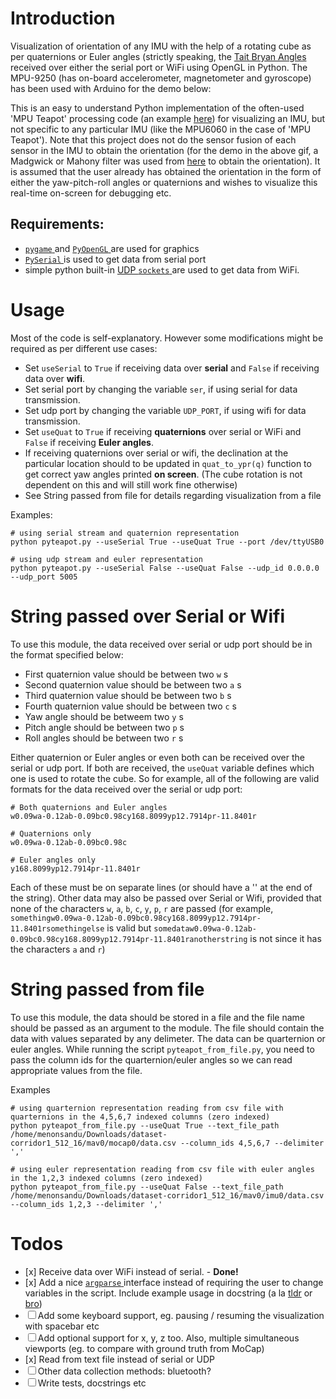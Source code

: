 #+Author: Nishant Elkunchwar

* Introduction
Visualization of orientation of any IMU with the help of a rotating cube as per quaternions or Euler angles (strictly speaking, the [[https://eorg/wiki/Euler_angles#Tait%E2%80%93Bryan_angles][Tait Bryan Angles]] received over either the serial port or WiFi using OpenGL in Python. The MPU-9250 (has on-board accelerometer, magnetometer and gyroscope) has been used with Arduino for the demo below:

[[./resources/pyteapot-gif.gif]]

This is an easy to understand Python implementation of the often-used 'MPU Teapot' processing code (an example [[https://github.com/jrowberg/i2cdevlib/blob/master/Arduino/MPU6050/examples/MPU6050_DMP6/Processing/MPUTeapot/MPUTeapot.pde][here]]) for visualizing an IMU, but not specific to any particular IMU (like the MPU6060 in the case of 'MPU Teapot'). Note that this project does not do the sensor fusion of each sensor in the IMU to obtain the orientation (for the demo in the above gif, a Madgwick or Mahony filter was used from [[https://github.com/kriswiner/MPU9250/blob/master/quaternionFilters.ino][here]] to obtain the orientation). It is assumed that the user already has obtained the orientation in the form of either the yaw-pitch-roll angles or quaternions and wishes to visualize this real-time on-screen for debugging etc.

** Requirements:
- [[https://www.pygame.org/wiki/about][ ~pygame~ ]] and [[http://pyopengl.sourceforge.net/][ ~PyOpenGL~ ]] are used for graphics
- [[https://github.com/pyserial/pyserial][ ~PySerial~ ]] is used to get data from serial port
- simple python built-in [[https://wiki.python.org/moin/UdpCommunication][UDP ~sockets~ ]] are used to get data from WiFi.

* Usage
Most of the code is self-explanatory. However some modifications might be required as per different use cases:
- Set =useSerial= to =True= if receiving data over *serial* and =False= if receiving data over *wifi*.
- Set serial port by changing the variable =ser=, if using serial for data transmission.
- Set udp port by changing the variable =UDP_PORT=, if using wifi for data transmission.
- Set =useQuat= to =True= if receiving *quaternions* over serial or WiFi and =False= if receiving *Euler angles*.
- If receiving quaternions over serial or wifi, the declination at the particular location should to be updated in =quat_to_ypr(q)= function to get correct yaw angles printed *on screen*. (The cube rotation is not dependent on this and will still work fine otherwise)
- See String passed from file for details regarding visualization from a file

Examples:
#+BEGIN_EXAMPLE
# using serial stream and quaternion representation
python pyteapot.py --useSerial True --useQuat True --port /dev/ttyUSB0

# using udp stream and euler representation
python pyteapot.py --useSerial False --useQuat False --udp_id 0.0.0.0 --udp_port 5005
#+END_EXAMPLE


* String passed over Serial or Wifi
To use this module, the data received over serial or udp port should be in the format specified below:
- First quaternion value should be between two =w= s
- Second quaternion value should be between two =a= s
- Third quaternion value should be between two =b= s
- Fourth quaternion value should be between two =c= s
- Yaw angle should be betweem two =y= s
- Pitch angle should be between two =p= s
- Roll angles should be between two =r= s

Either quaternion or Euler angles or even both can be received over the serial or udp port. If both are received, the =useQuat= variable defines which one is used to rotate the cube. So for example, all of the following are valid formats for the data received over the serial or udp port:

#+BEGIN_EXAMPLE
# Both quaternions and Euler angles
w0.09wa-0.12ab-0.09bc0.98cy168.8099yp12.7914pr-11.8401r

# Quaternions only
w0.09wa-0.12ab-0.09bc0.98c

# Euler angles only
y168.8099yp12.7914pr-11.8401r
#+END_EXAMPLE

Each of these must be on separate lines (or should have a '\n' at the end of the string). Other data may also be passed over Serial or Wifi, provided that none of the characters =w=, =a=, =b=, =c=, =y=, =p=, =r= are passed (for example, =somethingw0.09wa-0.12ab-0.09bc0.98cy168.8099yp12.7914pr-11.8401rsomethingelse= is valid but =somedataw0.09wa-0.12ab-0.09bc0.98cy168.8099yp12.7914pr-11.8401ranotherstring= is not since it has the characters =a= and =r=)

* String passed from file
To use this module, the data should be stored in a file and the file name should be passed as an argument to the module. The file should contain the data with values separated by any delimeter.
The data can be quarternion or euler angles. While running the script =pyteapot_from_file.py=, you need to pass the column ids for the quarternion/euler angles so we can read appropriate values from the file.

Examples
#+BEGIN_EXAMPLE
# using quarternion representation reading from csv file with quarternions in the 4,5,6,7 indexed columns (zero indexed)
python pyteapot_from_file.py --useQuat True --text_file_path /home/menonsandu/Downloads/dataset-corridor1_512_16/mav0/mocap0/data.csv --column_ids 4,5,6,7 --delimiter ','

# using euler representation reading from csv file with euler angles in the 1,2,3 indexed columns (zero indexed)
python pyteapot_from_file.py --useQuat False --text_file_path /home/menonsandu/Downloads/dataset-corridor1_512_16/mav0/imu0/data.csv --column_ids 1,2,3 --delimiter ','
#+END_EXAMPLE

* Todos
- [x] Receive data over WiFi instead of serial. - **Done!**
- [x] Add a nice [[https://docs.python.org/3/library/argparse.html][ ~argparse~ ]] interface instead of requiring the user to change variables in the script. Include example usage in docstring (a la [[https://tldr.sh/][tldr]] or [[http://bropages.org][bro]])
- [ ] Add some keyboard support, eg. pausing / resuming the visualization with spacebar etc
- [ ] Add optional support for x, y, z too. Also, multiple simultaneous viewports (eg. to compare with ground truth from MoCap)
- [x] Read from text file instead of serial or UDP
- [ ] Other data collection methods: bluetooth?
- [ ] Write tests, docstrings etc
